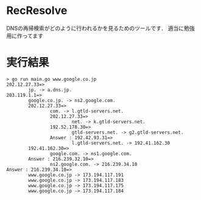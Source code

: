 * RecResolve
DNSの再帰検索がどのように行われるかを見るためのツールです．
適当に勉強用に作ってます

* 実行結果
#+BEGIN_SRC text
> go run main.go www.google.co.jp
202.12.27.33=>
        jp. -> a.dns.jp.
203.119.1.1=>
        google.co.jp. -> ns2.google.com.
        202.12.27.33=>
                com. -> l.gtld-servers.net.
                202.12.27.33=>
                        net. -> k.gtld-servers.net.
                192.52.178.30=>
                        gtld-servers.net. -> g2.gtld-servers.net.
                Answer : 192.42.93.31=>
                        l.gtld-servers.net. -> 192.41.162.30
        192.41.162.30=>
                google.com. -> ns1.google.com.
        Answer : 216.239.32.10=>
                ns2.google.com. -> 216.239.34.10
Answer : 216.239.34.10=>
        www.google.co.jp -> 173.194.117.191
        www.google.co.jp -> 173.194.117.183
        www.google.co.jp -> 173.194.117.175
        www.google.co.jp -> 173.194.117.184
#+END_SRC

